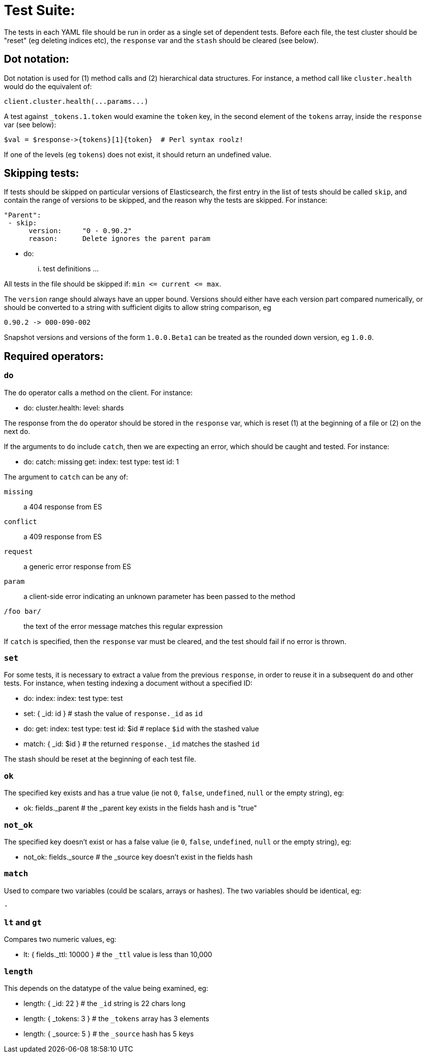 Test Suite:
===========

The tests in each YAML file should be run in order as a single set of dependent tests.
Before each file, the test cluster should be "reset" (eg deleting indices etc),
the `response` var and the `stash` should be cleared (see below).

Dot notation:
-------------
Dot notation is used for (1) method calls and (2) hierarchical data structures.  For
instance, a method call like `cluster.health` would do the equivalent of:

    client.cluster.health(...params...)

A test against `_tokens.1.token` would examine the `token` key, in the second element
of the `tokens` array, inside the `response` var (see below):

    $val = $response->{tokens}[1]{token}  # Perl syntax roolz!

If one of the levels (eg `tokens`) does not exist, it should return an undefined value.

Skipping tests:
---------------
If tests should be skipped on particular versions of Elasticsearch, the
first entry in the list of tests should be called `skip`, and contain
the range of versions to be skipped, and the reason why the tests are
skipped.  For instance:

    "Parent":
     - skip:
          version:     "0 - 0.90.2"
          reason:      Delete ignores the parent param

     - do:
       ... test definitions ...

All tests in the file should be skipped if: `min <= current <= max`.

The `version` range should always have an upper bound. Versions should
either have each version part compared numerically, or should be converted
to a string with sufficient digits to allow string comparison, eg

    0.90.2 -> 000-090-002

Snapshot versions and versions of the form `1.0.0.Beta1` can be treated
as the rounded down version, eg `1.0.0`.

Required operators:
-------------------

=== `do`

The `do` operator calls a method on the client. For instance:

    - do:
        cluster.health:
            level: shards

The response from the `do` operator should be stored in the `response` var, which
is reset (1) at the beginning of a file or (2) on the next `do`.

If the arguments to `do` include `catch`, then we are expecting an error, which should
be caught and tested.  For instance:

    - do:
        catch:        missing
        get:
            index:    test
            type:    test
            id:        1

The argument to `catch` can be any of:

`missing`::     a 404 response from ES
`conflict`::     a 409 response from ES
`request`::        a generic error response from ES
`param`::       a client-side error indicating an unknown parameter has been passed
                to the method
`/foo bar/`::   the text of the error message matches this regular expression

If `catch` is specified, then the `response` var must be cleared, and the test
should fail if no error is thrown.

=== `set`

For some tests, it is necessary to extract a value from the previous `response`, in
order to reuse it in a subsequent `do` and other tests.  For instance, when
testing indexing a document without a specified ID:

    - do:
        index:
            index: test
            type:  test
    - set:  { _id: id }   # stash the value of `response._id` as `id`
    - do:
        get:
            index: test
            type:  test
            id:    $id    # replace `$id` with the stashed value
    - match: { _id: $id } # the returned `response._id` matches the stashed `id`

The stash should be reset at the beginning of each test file.

=== `ok`

The specified key exists and has a true value (ie not `0`, `false`, `undefined`, `null`
or the empty string), eg:

    - ok:  fields._parent  # the _parent key exists in the fields hash and is "true"

=== `not_ok`

The specified key doesn't exist or has a false value (ie `0`, `false`, `undefined`,
`null` or the empty string), eg:

    - not_ok:  fields._source  # the _source key doesn't exist in the fields hash

=== `match`

Used to compare two variables (could be scalars, arrays or hashes).  The two variables
should be identical, eg:

    -

=== `lt` and `gt`

Compares two numeric values, eg:

    - lt: { fields._ttl: 10000 }  # the `_ttl` value is less than 10,000

=== `length`

This depends on the datatype of the value being examined, eg:

    - length: { _id: 22    }   # the `_id` string is 22 chars long
    - length: { _tokens: 3 }   # the `_tokens` array has 3 elements
    - length: { _source: 5 }   # the `_source` hash has 5 keys








